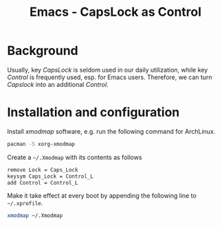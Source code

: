 #+TITLE: Emacs - CapsLock as Control

* Background
Usually, key /CapsLock/ is seldom used in our daily utilization, while key /Control/ is frequently used, esp. for Emacs users. Therefore, we can turn /Capslock/ into an additional /Control/.
* Installation and configuration
Install /xmodmap/ software, e.g. run the following command for ArchLinux.
#+BEGIN_SRC sh
pacman -S xorg-xmodmap
#+END_SRC

Create a =~/.Xmodmap= with its contents as follows
#+BEGIN_SRC sh
remove Lock = Caps_Lock
keysym Caps_Lock = Control_L
add Control = Control_L
#+END_SRC

Make it take effect at every boot by appending the following line to =~/.xprofile=.
#+BEGIN_SRC sh
xmodmap ~/.Xmodmap
#+END_SRC
